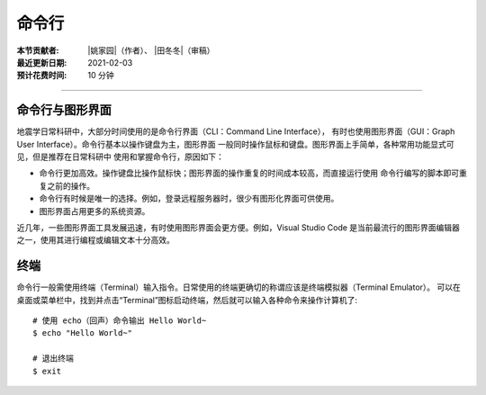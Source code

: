 命令行
=======

:本节贡献者: |姚家园|\（作者）、
             |田冬冬|\（审稿）
:最近更新日期: 2021-02-03
:预计花费时间: 10 分钟

----

命令行与图形界面
----------------

地震学日常科研中，大部分时间使用的是命令行界面（CLI：Command Line Interface），
有时也使用图形界面（GUI：Graph User Interface）。命令行基本以操作键盘为主，图形界面
一般同时操作鼠标和键盘。图形界面上手简单，各种常用功能显式可见，但是推荐在日常科研中
使用和掌握命令行，原因如下：

- 命令行更加高效。操作键盘比操作鼠标快；图形界面的操作重复的时间成本较高，而直接运行使用
  命令行编写的脚本即可重复之前的操作。
- 命令行有时候是唯一的选择。例如，登录远程服务器时，很少有图形化界面可供使用。
- 图形界面占用更多的系统资源。

近几年，一些图形界面工具发展迅速，有时使用图形界面会更方便。例如，Visual Studio Code
是当前最流行的图形界面编辑器之一，使用其进行编程或编辑文本十分高效。

终端
-----

命令行一般需使用终端（Terminal）输入指令。日常使用的终端更确切的称谓应该是终端模拟器（Terminal Emulator）。
可以在桌面或菜单栏中，找到并点击“Terminal”图标启动终端，然后就可以输入各种命令来操作计算机了::

   # 使用 echo（回声）命令输出 Hello World~
   $ echo "Hello World~"
   
   # 退出终端
   $ exit

